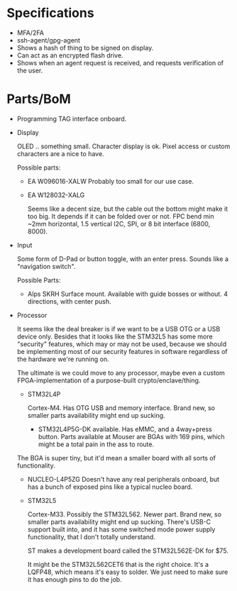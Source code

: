 * Specifications

  - MFA/2FA
  - ssh-agent/gpg-agent
  - Shows a hash of thing to be signed on display.
  - Can act as an encrypted flash drive.
  - Shows when an agent request is received, and requests verification of the user.

* Parts/BoM

  - Programming
    TAG interface onboard.

  - Display

    OLED .. something small.  Character display is ok.  Pixel access or
    custom characters are a nice to have.
    
    Possible parts:

    - EA W096016-XALW 
      Probably too small for our use case.
      
    - EA W128032-XALG 

      Seems like a decent size, but the cable out the bottom might
      make it too big.  It depends if it can be folded over or not.
      FPC bend min ~2mm horizontal, 1.5 vertical
      I2C, SPI, or 8 bit interface (6800, 8000).

  - Input

    Some form of D-Pad or button toggle, with an enter press.  Sounds like a "navigation switch".
    
    Possible Parts:

    - Alps SKRH
      Surface mount.  Available with guide bosses or without.  4 directions, with center push.
      
  - Processor

    It seems like the deal breaker is if we want to be a USB OTG or a
    USB device only.  Besides that it looks like the STM32L5 has some
    more "security" features, which may or may not be used, because
    we should be implementing most of our security features in software
    regardless of the hardware we're running on.

    The ultimate is we could move to any processor, maybe even a custom
    FPGA-implementation of a purpose-built crypto/enclave/thing.

    - STM32L4P

      Cortex-M4. Has OTG USB and memory interface.  Brand new, so
      smaller parts availability might end up sucking.

      - STM32L4P5G-DK available.  Has eMMC, and a 4way+press button.
        Parts available at Mouser are BGAs with 169 pins, which might
        be a total pain in the ass to route.

	The BGA is super tiny, but it'd mean a smaller board with all
	sorts of functionality.

      - NUCLEO-L4P5ZG Doesn't have any real peripherals onboard, but
        has a bunch of exposed pins like a typical nucleo board.



    - STM32L5 
      
      Cortex-M33. Possibly the STM32L562.  Newer part. Brand new, so
      smaller parts availability might end up sucking.  There's
      USB-C support built into, and it has some switched mode
      power supply functionality, that I don't totally understand.

      ST makes a development board called the STM32L562E-DK for $75.

      It might be the STM32L562CET6 that is the right choice. It's
      a LQFP48, which means it's easy to solder.  We just need to
      make sure it has enough pins to do the job.
